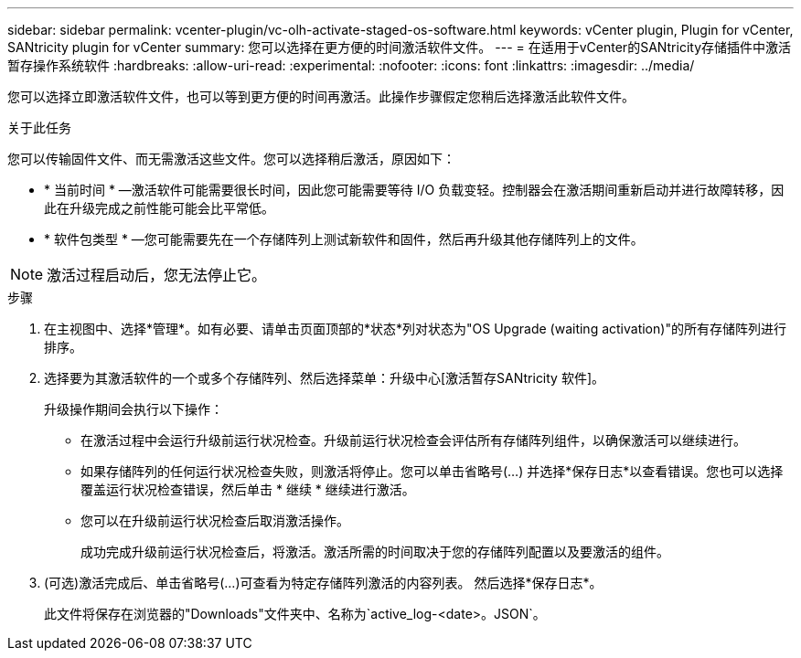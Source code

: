 ---
sidebar: sidebar 
permalink: vcenter-plugin/vc-olh-activate-staged-os-software.html 
keywords: vCenter plugin, Plugin for vCenter, SANtricity plugin for vCenter 
summary: 您可以选择在更方便的时间激活软件文件。 
---
= 在适用于vCenter的SANtricity存储插件中激活暂存操作系统软件
:hardbreaks:
:allow-uri-read: 
:experimental: 
:nofooter: 
:icons: font
:linkattrs: 
:imagesdir: ../media/


[role="lead"]
您可以选择立即激活软件文件，也可以等到更方便的时间再激活。此操作步骤假定您稍后选择激活此软件文件。

.关于此任务
您可以传输固件文件、而无需激活这些文件。您可以选择稍后激活，原因如下：

* * 当前时间 * —激活软件可能需要很长时间，因此您可能需要等待 I/O 负载变轻。控制器会在激活期间重新启动并进行故障转移，因此在升级完成之前性能可能会比平常低。
* * 软件包类型 * —您可能需要先在一个存储阵列上测试新软件和固件，然后再升级其他存储阵列上的文件。



NOTE: 激活过程启动后，您无法停止它。

.步骤
. 在主视图中、选择*管理*。如有必要、请单击页面顶部的*状态*列对状态为"OS Upgrade (waiting activation)"的所有存储阵列进行排序。
. 选择要为其激活软件的一个或多个存储阵列、然后选择菜单：升级中心[激活暂存SANtricity 软件]。
+
升级操作期间会执行以下操作：

+
** 在激活过程中会运行升级前运行状况检查。升级前运行状况检查会评估所有存储阵列组件，以确保激活可以继续进行。
** 如果存储阵列的任何运行状况检查失败，则激活将停止。您可以单击省略号(…) 并选择*保存日志*以查看错误。您也可以选择覆盖运行状况检查错误，然后单击 * 继续 * 继续进行激活。
** 您可以在升级前运行状况检查后取消激活操作。
+
成功完成升级前运行状况检查后，将激活。激活所需的时间取决于您的存储阵列配置以及要激活的组件。



. (可选)激活完成后、单击省略号(…)可查看为特定存储阵列激活的内容列表。 然后选择*保存日志*。
+
此文件将保存在浏览器的"Downloads"文件夹中、名称为`active_log-<date>。JSON`。


